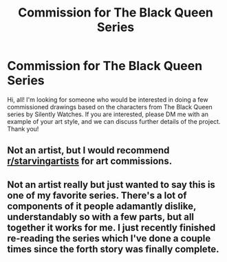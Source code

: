#+TITLE: Commission for The Black Queen Series

* Commission for The Black Queen Series
:PROPERTIES:
:Author: livin_foxy2235
:Score: 2
:DateUnix: 1606528108.0
:DateShort: 2020-Nov-28
:END:
Hi, all! I'm looking for someone who would be interested in doing a few commissioned drawings based on the characters from The Black Queen series by Silently Watches. If you are interested, please DM me with an example of your art style, and we can discuss further details of the project. Thank you!


** Not an artist, but I would recommend [[/r/starvingartists][r/starvingartists]] for art commissions.
:PROPERTIES:
:Author: SnobbishWizard
:Score: 3
:DateUnix: 1606535773.0
:DateShort: 2020-Nov-28
:END:


** Not an artist really but just wanted to say this is one of my favorite series. There's a lot of components of it people adamantly dislike, understandably so with a few parts, but all together it works for me. I just recently finished re-reading the series which I've done a couple times since the forth story was finally complete.
:PROPERTIES:
:Author: 808surfwahine
:Score: 1
:DateUnix: 1606636316.0
:DateShort: 2020-Nov-29
:END:
